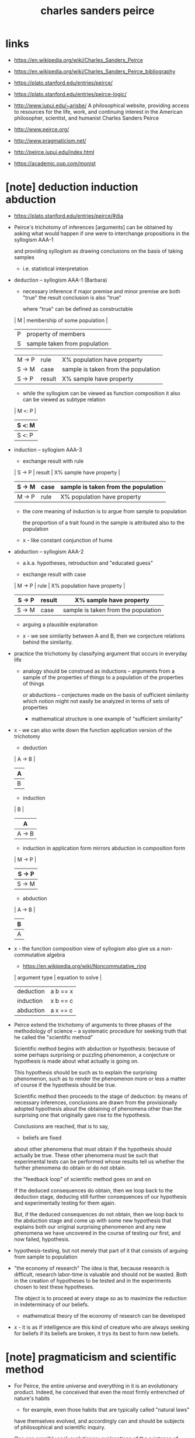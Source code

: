 #+title: charles sanders peirce

* links

  - https://en.wikipedia.org/wiki/Charles_Sanders_Peirce
  - https://en.wikipedia.org/wiki/Charles_Sanders_Peirce_bibliography

  - https://plato.stanford.edu/entries/peirce/
  - https://plato.stanford.edu/entries/peirce-logic/

  - http://www.iupui.edu/~arisbe/
    A philosophical website,
    providing access to resources for
    the life, work, and continuing interest in
    the American philosopher, scientist, and humanist
    Charles Sanders Peirce

  - http://www.peirce.org/

  - http://www.pragmaticism.net/

  - http://peirce.iupui.edu/index.html

  - https://academic.oup.com/monist

* [note] deduction induction abduction

  - https://plato.stanford.edu/entries/peirce/#dia

  - Peirce's trichotomy of inferences [arguments]
    can be obtained by asking what would happen
    if one were to interchange propositions in the syllogism AAA-1

    and providing syllogism as drawing conclusions on the basis of taking samples
    - i.e. statistical interpretation

  - deduction -- syllogism AAA-1 (Barbara)

    - necessary inference
      if major premise and minor premise are both "true"
      the result conclusion is also "true"

      where "true" can be defined as constructable

    | M | membership of some population |
    | P | property of members           |
    | S | sample taken from population  |

    | M -> P | rule   | X% population have property         |
    | S -> M | case   | sample is taken from the population |
    |--------+--------+-------------------------------------|
    | S -> P | result | X% sample have property             |

    - while the syllogism can be viewed as function composition
      it also can be viewed as subtype relation

    | M <: P |
    | S <: M |
    |--------|
    | S <: P |

  - induction -- syllogism AAA-3

    - exchange result with rule

    | S -> P | result | X% sample have property             |
    | S -> M | case   | sample is taken from the population |
    |--------+--------+-------------------------------------|
    | M -> P | rule   | X% population have property         |

    - the core meaning of induction is to argue from sample to population

      the proportion of a trait found in the sample
      is attributed also to the population

    - x -
      like constant conjunction of hume

  - abduction -- syllogism AAA-2

    - a.k.a. hypotheses, retroduction and "educated guess"

    - exchange result with case

    | M -> P | rule   | X% population have property         |
    | S -> P | result | X% sample have property             |
    |--------+--------+-------------------------------------|
    | S -> M | case   | sample is taken from the population |

    - arguing a plausible explanation

    - x -
      we see similarity between A and B,
      then we conjecture relations behind the similarity.

  - practice the trichotomy by classifying argument that occurs in everyday life

    - analogy should be construed as inductions
      -- arguments from a sample of the properties of things
      to a population of the properties of things

      or abductions -- conjectures made on the basis of sufficient similarity
      which notion might not easily be analyzed in terms of sets of properties

      - mathematical structure is one example of "sufficient similarity"

  - x -
    we can also write down the function application version of the trichotomy

    - deduction

    | A -> B |
    | A      |
    |--------|
    | B      |

    - induction

    | B      |
    | A      |
    |--------|
    | A -> B |

    - induction in application form mirrors
      abduction in composition form

    | M -> P |
    | S -> P |
    |--------|
    | S -> M |

    - abduction

    | A -> B |
    | B      |
    |--------|
    | A      |

  - x -
    the function composition view of syllogism
    also give us a non-commutative algebra

    - https://en.wikipedia.org/wiki/Noncommutative_ring

    | argument type | equation to solve |
    |---------------+-------------------|
    | deduction     | a b == x          |
    | induction     | x b == c          |
    | abduction     | a x == c          |

  - Peirce extend the trichotomy of arguments
    to three phases of the methodology of science
    -- a systematic procedure for seeking truth
    that he called the "scientific method"

    Scientific method begins with abduction or hypothesis:
    because of some perhaps surprising or puzzling phenomenon,
    a conjecture or hypothesis is made about what actually is going on.

    This hypothesis should be such as to explain the surprising phenomenon,
    such as to render the phenomenon more or less a matter of course
    if the hypothesis should be true.

    Scientific method then proceeds to the stage of deduction:
    by means of necessary inferences, conclusions are drawn
    from the provisionally adopted hypothesis
    about the obtaining of phenomena other than the surprising one
    that originally gave rise to the hypothesis.

    Conclusions are reached, that is to say,
    - beliefs are fixed
    about other phenomena that must obtain if the hypothesis should actually be true.
    These other phenomena must be such that experimental tests
    can be performed whose results tell us
    whether the further phenomena do obtain or do not obtain.

    the "feedback loop" of scientific method goes on and on

    If the deduced consequences do obtain,
    then we loop back to the deduction stage,
    deducing still further consequences of our hypothesis
    and experimentally testing for them again.

    But, if the deduced consequences do not obtain,
    then we loop back to the abduction stage
    and come up with some new hypothesis
    that explains both our original surprising phenomenon
    and any new phenomena we have uncovered
    in the course of testing our first, and now failed, hypothesis.

  - hypothesis-testing, but not merely that part of it
    that consists of arguing from sample to population

  - "the economy of research"
    The idea is that, because research is difficult,
    research labor-time is valuable and should not be wasted.
    Both in the creation of hypotheses to be tested
    and in the experiments chosen to test these hypotheses.

    The object is to proceed at every stage
    so as to maximize the reduction in indeterminacy of our beliefs.

    - mathematical theory of the economy of research can be developed

  - x -
    it is as if intelligence are this kind of creature
    who are always seeking for beliefs
    if its beliefs are broken, it trys its best to form new beliefs.

* [note] pragmaticism and scientific method

  - For Peirce, the entire universe and everything in it
    is an evolutionary product. Indeed, he conceived that
    even the most firmly entrenched of nature's habits
    - for example, even those habits
      that are typically called "natural laws"
    have themselves evolved, and accordingly can and should be
    subjects of philosophical and scientific inquiry.

    One can sensibly seek evolutionary explanations
    of the existence of particular natural laws.

  - both Hegel and Peirce make the whole evolutionary interpretation
    of the evolving phaneron to be a process that is said to be logical,
    the "action" of logic itself.

  - Hegel's logic is vague

    but Peirce's logic is clear and is the whole logical apparatus
    of the physical and social sciences.

  - scientific method is
    - essentially public
    - reproducible in its activities
    - self-correcting in the following sense:
      No matter where different researchers may begin,
      as long as they follow the scientific method,
      their results will eventually converge toward the same outcome.

      - the equivalence between theories
        are defined by pragmatic principle

      - x -
        how about diverging theories in mathematics ?

  - optimistic
    Peirce tends to hold that every genuine question
    - that is, every question whose possible answers
      have empirical content (or pragmatic content)
    can be answered in principle, or at least
    should not be assumed to be unanswerable.

    For this reason, one his most important dicta,
    which he called his first principle of reason,
    is "Do not block the way of inquiry!"

  - the scientific method involves three phases or stages:
    - abduction -- making conjectures or creating hypotheses
    - deduction -- inferring what should be the case
      if the hypotheses are the case
    - induction -- the testing of hypotheses

    The process of going through the stages
    should also be carried out with concern for the economy of research.

  - economy of research
    science is essentially a human and social enterprise
    and that it always operates in some given historical,
    social, and economic context.

* [note] continuum

  - if a line is cut into two portions,
    the point at which the cut takes place actually becomes two points.

  - x -
    to develop a good theory of continuum
    we need a theory of boundary

* [note] probability

  - statistical information is often the best information
    that we can have about phenomena

  - there are three distinct and
    mutually incommensurable measures of uncertainty
    (of imperfection of certitude)

    only one was probability

    | probability                 | deduction |
    | verisimilitude (likelihood) | induction |
    | plausibility                | abduction |

    - for plausibility :
      seeking hypothesis for some actual fact that is surprising,
      the hypothesis must be plausible in order to taken seriously.

      - for example, using god or UFO
        to explain some surprising phenomena
        is not plausibility (is not to taken seriously)

      - x -
        plausibility is said to be hard to be formalized,
        how about using markov logic networks ?

  - two interpretations of probability

    - subjectivists -- conceptualists
      these believed that probability was
      a measure of the strength of belief
      actually accorded to a proposition
      or a measure of the degree of rational belief
      that ought to be accorded to a proposition

    - objectivists -- materialists
      these believed that probability was
      a measure of the relative frequency
      with which an event of some specific sort repeatedly happened

  - peirce adopted an objectivist notion of probability

    - probability is a notion with clear empirical content
      and that there are clear empirical procedures
      for ascertaining that content

    - probability is not just a measure of events
      rather, is an argument,
      an argument having premisses and a conclusion

      - just like the view of Kolmogoroff that
        all probabilities are conditional probabilities

  - peirce rejects Bayesianism and the method of inverse probabilities

    in fact no probability at all can be assigned to inductive arguments.
    Instead of probability,
    a different measure of imperfection of certitude
    must be assigned to inductive arguments:
    verisimilitude or likelihood.

    - about hypothesis-testing

* (1868) some consequences of four incapacities

* (1868) questions concerning certain faculties claimed for man

  - x -
    about semiotics

* (1868) on a new list of categories

  - http://www.iupui.edu/~arisbe/menu/library/bycsp/newlist/nl-frame.htm

  - https://en.wikipedia.org/wiki/Categories_(Peirce)
    In Aristotle's logic, categories are adjuncts to reasoning
    that are designed to resolve equivocations, ambiguities
    that make expressions or signs recalcitrant to being ruled by logic.
    Categories help the reasoner to render signs
    ready for the application of logical laws.
    An equivocation is a variation in meaning
    -- a manifold of sign senses -- such that,
    as Aristotle put it about names in the opening of Categories
    "Things are said to be named 'equivocally' when,
    though they have a common name,
    the definition corresponding with the name differs for each".
    So Peirce's claim that three categories are sufficient amounts
    to an assertion that all manifolds of meaning
    can be unified in just three steps.

  - the act of lifting as argument of relation and increasing arity

  - classification of relations

  - analysis of dependence between relations
    prescind <-> depend

  - analysis relations of arity 0 1 2 3

* (1869) grounds of validity of the laws of logic

  - Further Consequences of Four Incapacities

* [todo] (1870) description of a notation for the logic of relatives

  - Resulting from an Amplification
    of the Conceptions of Boole's Calculus of Logic

*** General Definitions of the Algebraic Signs

    - *Inclusion in* or *being as small as* is a *transitive* relation.
      The consequence holds that

      If    x -< y
      and   y -< z
      then  x -< z

    - *Equality* is the conjunction of being as small as and its converse.
      To say x = y is to say that x -< y and y -< x.

    - *Being less than* is being as small as with the exclusion of its converse.
      To say that x < y is to say that x -< y, and that it is not true that y -< x.

    - *Being greater than* is the converse of being less than.
      To say that x > y is say that y < x.

    - *Addition* is an associative operation.
      That is to say,

      (x +, y) +, z == x +, (y +, z)

      - I write a comma below the sign of addition,
        except when (as is the case in ordinary algebra)
        inverse operation (subtraction) is determinative.

    - Addition is a commutative operation.
      That is,

      x +, y == y +, x

    - *Invertible addition* is addition the corresponding inverse of which is determinative,
      The last two formulae hold good for it, and also the consequence that

      If    x + y == z
      and   x + y' == z
      then  y == y'

    - *Multiplication* is an operation which is *doubly distributive with reference to addition*.
      That is,

      x * (y +, z) == x * y +, x * z
      (x +, y) * z == x * z +, x * z

    - Multiplication is almost invariably an associative operation.

      (x * y) * z = x * (y * z)

      - x -
        I use `x * y` instead of `x y`

    - Multiplication is not generally commutative.
      If we write commutative multiplication with a comma, we have

      x *, y == y *, x

    - *Invertible multiplication* is multiplication whose corresponding inverse operation
      (division) is determinative.
      We may indicate this by a dot;
      and then the consequence holds that

      If    x . y == z
      and   x . y' == z
      then  y == y'

    - *Functional multiplication* is the application of an operation to a function.

      sin (a * b * c) * d * e * f
      log (a * b * c, d * e * f) * g * h * i

      - x -
        I use `f (x, y)` for function application

    - The operation of *Involution* obeys the formula

      (x ^ y) ^ z == x ^ (y * z)

      - x -
        I use `x [y]` instead of `x ^ y`

    - Involution, also, follows the *indexical principle*.

      x ^ (y +, z) == (x ^ y) *, (x ^ z)

    - Involution, also, satisfies the *binomial theorem*.

      (x +, y) ^ z ==
      (x ^ z) +,
      sigma (p) ((p -< z), (x ^ (z - p)) *, (y ^ p)) +,
      (y ^ z)

      - x -
        `sigma (<var>) (<pred>, <exp>)` introduces a bound variable

    - *Subtraction* is the operation inverse to addition.
      We may write indeterminative subtraction
      with a comma below the usual sign.
      Then we shall have that

      (x -, y) +, y == x
      (x - y) + y == x
      (x + y) - y == x

    - [todo]

*** [note] motive for category theory

    - The categorical understanding of the art of abstraction
      is not achieved at the author's time.

      This kinds of pre category theory striving for abstraction
      can be used as a motivation to introduce category theory.

    - in the following sections,
      Peirce provides interpretation of the abstract algebraic system,
      starting from Letters.

*** Use of the Letters

    - x -
      can all relations be reduced to
      composition of relations with arity less or equal than 3 ?

    - x -
      the author uses single letter variable name
      and uses different fonts
      to distinguish different classes of terms,
      I can not afford to do the same,
      I will give variable longer names.

    - absolute terms :
      a. animal
      b. black
      f. Frenchman
      h. horse
      m. man
      p. President of the United States Senate
      r. rich person
      u. violinist
      v. Vice-President of the United States
      w. woman

    - simple relative terms :
      a. enemy
      b. benefactor
      c. conqueror
      e. emperor
      h. husband
      I. lover
      m. mother
      n. not
      o. owner
      s. servant
      w. wife

    - conjugative terms :
      g. giver to -- of --
      b. betrayer to -- of --
      w. winner over of -- to -- from --
      t. transferrer from -- to --

*** Numbers corresponding to Letters

*** The Signs of Inclusion, Equality, etc.

*** The Signs for Addition

*** The Signs for Multiplication

* (1877) the fixation of belief

  - x -
    practicing physical scientist
    the whole meaning of a physical concept
    is determined by an exact method of measuring it

    practicing data scientist
    making inferences from data, without absolute certainty

* (1878) how to make our ideas clear

  - x -
    like aristotle, Peirce summaries
    historical approaches to the same inquiry.

  - We have there found. that the action of thought
    is excited by the irritation of doubt,
    and ceases when belief is attained;
    so that the production of belief is the sole function of thought.

  - x -
    when trying to define thought,
    Peirce observe its effect on us.

  - Some elements (the sensations) are completely present
    at every instant so long as they last,
    while others (like thought) are actions
    having beginning, middle, and end,
    and consist in a congruence in the succession of sensations
    which flow through the mind.

    They cannot be immediately present to us,
    but must cover some portion of the past or future.

    Thought is a thread of melody
    running through the succession of our sensations.

  - Thought in action has for its only possible motive
    the attainment of thought at rest;
    and whatever does not refer to belief
    is no part of the thought itself.

  - And what, then, is belief?
    It is the demi-cadence which closes a musical phrase
    in the symphony of our intellectual life.

    We have seen that it has just three properties:
    First, it is something that we are aware of;
    second, it appeases the irritation of doubt;
    and, third, it involves the establishment
    in our nature of a rule of action, or, say for short, a habit.

  - But, since belief is a rule for action,
    the application of which involves further doubt and further thought,
    at the same time that it is a stopping-place,
    it is also a new starting-place for thought.

  - It appears, then, that the rule for attaining
    the third grade of clearness of apprehension is as follows:
    Consider what effects,
    which might conceivably have practical bearings,
    we conceive the object of our conception to have.
    Then, our conception of these effects
    is the whole of our conception of the object.

* (1880) on the algebra of logic

* (2000) (geraldine brady) from peirce to skolem

*** 1 The Early Work of Charles S. Peirce

*** 2 Peirce's Calculus of Relatives: 1870

    - (1870) Description of a Notation for the Logic of Relatives

    - Peirce's belief that
      this was the most important advance since Boole
      was certainly based on the fact that
      the algebra ofrelations is far more expressive
      than the algebra of propositions,
      and reflects a great deal more of everyday logical inference
      than does Boole'stheory of sets,
      since relations, not just sets,
      are the bread and butter ofreasoning.

    - In this early work on the calculus of relatives,
      Peirce shows more concern with
      maintaining the analogies between
      the notation he is setting forth
      and ordinary algebraic notation
      than with giving a direct account of the problem at hand.

*** 3 Peirce on the Algebra of Logic: 1880

    - (1880) On the algebra of logic

*** 4 Mitchell on a New Algebra of Logic: 1883

*** 5 Peirce on the Algebra or Relatives: 1883

*** 6 Peirce's Logic of Quantifiers: 1885

*** 7 Schroder's Calculus of Relatives

*** 8 Lowenheim's Contribution

*** 9 Skolem's Recasting

* [note] semiotics (semeiotics)

*** etymology

    - semiotics
      Coined by John Locke
      from σημειωτικός (sēmeiōtikós, "fitted for marking, portending")
      from σημειοῦν (sēmeioûn, "to mark, interpret as a portend")
      from σημεῖον (sēmeîon, "a mark, sign, token")
      from σῆμα (sêma, "mark, sign")

    - portend
      Borrowed from Latin portendere ("to foretell")
      from por- ("forward") + tendere ("to stretch"),
      present active infinitive of tendo

*** triadic definition

    - [[https://en.wikipedia.org/wiki/Semiotic_theory_of_Charles_Sanders_Peirce][Semiotic_theory_of_Charles_Sanders_Peirce]]

    - Peirce adopted the term semiosis (or semeiosis)
      and defined it to mean an "action, or influence,
      which is, or involves, a cooperation of three subjects,
      such as a sign, its object, and its interpretant,
      this trirelative influence
      *not being in any way resolvable*
      into actions between pairs".

      - x -
        in my view, the three means,
        1. formal syntax and abstract syntax
        2. objects
        3. interpretation -- operations on objects
           note that,
           interpretation might happens in context (or in environment)

      - one might say my view is wrong,
        because many formal syntax can denote the same system of objects,
        so objects are independent from syntax,
        but it is also true that there must at least one syntax,
        and different syntax might make us think differently.
        thus the three are intertwined.

    - his semiotics is not contained
      in a mathematical or deductive system
      and does not proceed chiefly by drawing necessary conclusions
      about purely hypothetical objects or cases.

    - [[https://en.wikipedia.org/wiki/Interpretant][Interpretant]]
      For example, one way to approach the concept of an interpretant
      is to think of a psycholinguistic process.
      In this context, an interpretant can be understood as
      a sign's effect on the mind, or on anything that acts like a mind,
      what Peirce calls a quasi-mind.
      An interpretant is what results from a process of interpretation,
      one of the types of activity
      that falls under the heading of semiosis.

    - Peirce argued that logic is the formal study of signs
      in the broadest sense, not only signs that are
      artificial, linguistic, or symbolic,
      but also signs that are semblances or are indexical
      such as reactions.

    - [[https://en.wikipedia.org/wiki/Indexicality][Indexicality]]

* [todo] (1902) the simplest mathematics

  - [[https://en.wikipedia.org/wiki/Hypostatic_abstraction][Hypostatic_abstraction]]
    to convert an adjective or predicate into an extra subject,
    thus increasing by one the number of "subject" slots,
    called the arity or adicity, of the main predicate.
    - for example "Honey is sweet"
      is transformed into "Honey has sweetness"
